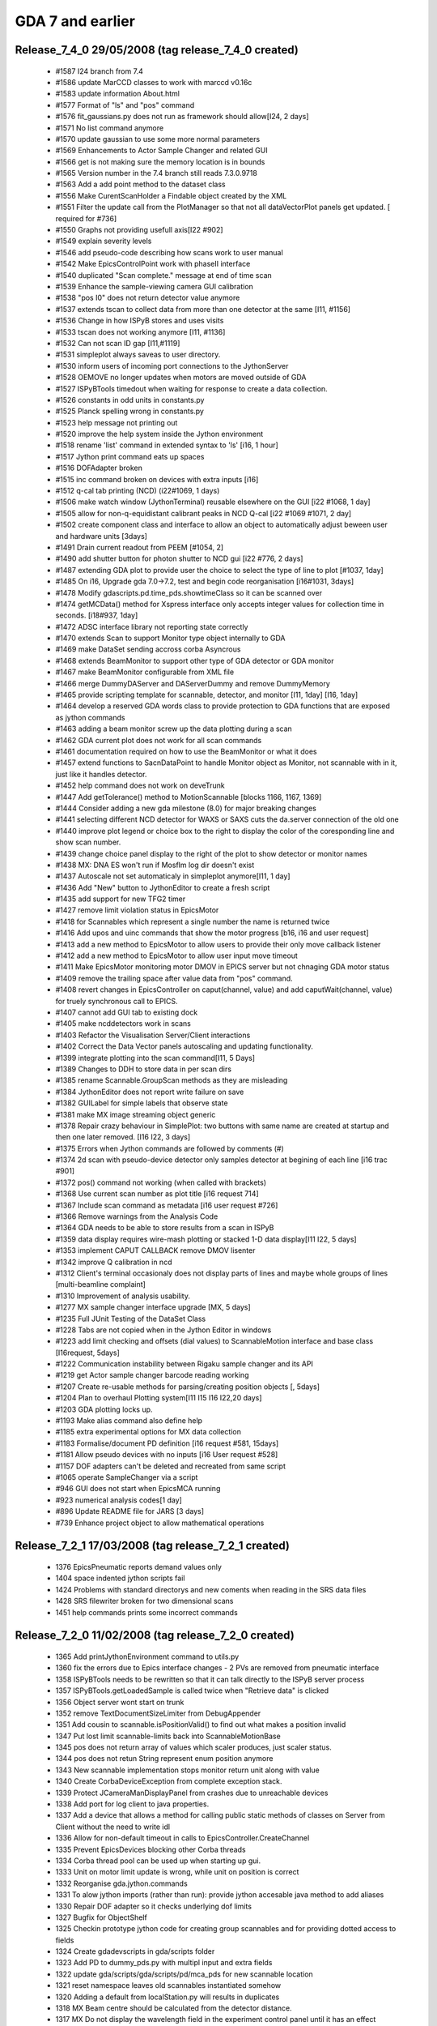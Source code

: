 GDA 7 and earlier
=================

Release_7_4_0 29/05/2008 (tag release_7_4_0 created)
----------------------------------------------------

 - #1587   I24 branch from 7.4
 - #1586   update MarCCD classes to work with marccd v0.16c
 - #1583   update information About.html
 - #1577   Format of "ls" and "pos" command
 - #1576   fit_gaussians.py does not run as framework should allow[I24, 2 days]
 - #1571   No list command anymore
 - #1570   update gaussian to use some more normal parameters
 - #1569   Enhancements to Actor Sample Changer and related GUI
 - #1566   get is not making sure the memory location is in bounds
 - #1565   Version number in the 7.4 branch still reads 7.3.0.9718
 - #1563   Add a add point method to the dataset class
 - #1556   Make CurentScanHolder a Findable object created by the XML
 - #1551   Filter the update call from the PlotManager so that not all dataVectorPlot panels get updated. [ required for #736]
 - #1550   Graphs not providing usefull axis[I22 #902]
 - #1549   explain severity levels
 - #1546   add pseudo-code describing how scans work to user manual
 - #1542   Make EpicsControlPoint work with phaseII interface
 - #1540   duplicated "Scan complete." message at end of time scan
 - #1539   Enhance the sample-viewing camera GUI calibration
 - #1538   "pos I0" does not return detector value anymore
 - #1537   extends tscan to collect data from more than one detector at the same [I11, #1156]
 - #1536   Change in how ISPyB stores and uses visits
 - #1533   tscan does not working anymore [I11, #1136]
 - #1532   Can not scan ID gap [I11,#1119]
 - #1531   simpleplot always saveas to user directory.
 - #1530   inform users of incoming port connections to the JythonServer
 - #1528   OEMOVE no longer updates when motors are moved outside of GDA
 - #1527   ISPyBTools timedout when waiting for response to create a data collection.
 - #1526   constants in odd units in constants.py
 - #1525   Planck spelling wrong in constants.py
 - #1523   help message not printing out
 - #1520   improve the help system inside the Jython environment
 - #1518   rename 'list' command in extended syntax to 'ls' [i16, 1 hour]
 - #1517   Jython print command eats up spaces
 - #1516   DOFAdapter broken
 - #1515   inc command broken on devices with extra inputs [i16]
 - #1512   q-cal tab printing (NCD) (i22#1069, 1 days)
 - #1506   make watch window (JythonTerminal) reusable elsewhere on the GUI [i22 #1068, 1 day]
 - #1505   allow for non-q-equidistant calibrant peaks in NCD Q-cal [i22 #1069 #1071, 2 day]
 - #1502   create component class and interface to allow an object to automatically adjust beween user and hardware units [3days]
 - #1491   Drain current readout from PEEM [#1054, 2]
 - #1490   add shutter button for photon shutter to NCD gui [i22 #776, 2 days]
 - #1487   extending GDA plot to provide user the choice to select the type of line to plot [#1037, 1day]
 - #1485   On i16, Upgrade gda 7.0->7.2, test and begin code reorganisation [i16#1031, 3days]
 - #1478   Modify gdascripts.pd.time_pds.showtimeClass so it can be scanned over
 - #1474   getMCData() method for Xspress interface only accepts integer values for collection time in seconds. [i18#937, 1day]
 - #1472   ADSC interface library not reporting state correctly
 - #1470   extends Scan to support Monitor type object internally to GDA
 - #1469   make DataSet sending accross corba Asyncrous
 - #1468   extends BeamMonitor to support other type of GDA detector or GDA monitor
 - #1467   make BeamMonitor configurable from XML file
 - #1466   merge DummyDAServer and DAServerDummy and remove DummyMemory
 - #1465   provide scripting template for scannable, detector, and monitor [I11, 1day] [I16, 1day]
 - #1464   develop a reserved GDA words class to provide protection to GDA functions that are exposed as jython commands
 - #1463   adding a beam monitor screw up the data plotting during a scan
 - #1462   GDA current plot does not work for all scan commands
 - #1461   documentation required on how to use the BeamMonitor or what it does
 - #1457   extend functions to SacnDataPoint to handle Monitor object as Monitor, not scannable with in it, just like it handles detector.
 - #1452   help command does not work on deveTrunk
 - #1447   Add getTolerance() method to MotionScannable [blocks 1166, 1167, 1369]
 - #1444   Consider adding a new gda milestone (8.0) for major breaking changes
 - #1441   selecting different NCD detector for WAXS or SAXS cuts the da.server connection of the old one
 - #1440   improve plot legend or choice box to the right to display the color of the coresponding line and show scan number.
 - #1439   change choice panel display to the right of the plot to show detector or monitor names
 - #1438   MX: DNA ES won't run if Mosflm log dir doesn't exist
 - #1437   Autoscale not set automaticaly in simpleplot anymore[I11, 1 day]
 - #1436   Add "New" button to JythonEditor to create a fresh script
 - #1435   add support for new TFG2 timer
 - #1427   remove limit violation status in EpicsMotor
 - #1418   for Scannables which represent a single number the name is returned twice
 - #1416   Add upos and uinc commands that show the motor progress [b16, i16 and user request]
 - #1413   add a new method to EpicsMotor to allow users to provide their only move callback listener
 - #1412   add a new method to EpicsMotor to allow user input move timeout
 - #1411   Make EpicsMotor monitoring motor DMOV in EPICS server but not chnaging GDA motor status
 - #1409   remove the trailing space after value data from "pos" command.
 - #1408   revert changes in EpicsController on caput(channel, value) and add caputWait(channel, value) for truely synchronous call to EPICS.
 - #1407   cannot add GUI tab to existing dock
 - #1405   make ncddetectors work in scans
 - #1403   Refactor the Visualisation Server/Client interactions
 - #1402   Correct the Data Vector panels autoscaling and updating functionality.
 - #1399   integrate plotting into the scan command[I11, 5 Days]
 - #1389   Changes to DDH to store data in per scan dirs
 - #1385   rename Scannable.GroupScan methods as they are misleading
 - #1384   JythonEditor does not report write failure on save
 - #1382   GUILabel for simple labels that observe state
 - #1381   make MX image streaming object generic
 - #1378   Repair crazy behaviour in SimplePlot: two buttons with same name are created at startup and then one later removed. [I16 I22, 3 days]
 - #1375   Errors when Jython commands are followed by comments (#)
 - #1374   2d scan with pseudo-device detector only samples detector at begining of each line [i16 trac #901]
 - #1372   pos() command not working (when called with brackets)
 - #1368   Use current scan number as plot title [i16 request 714]
 - #1367   Include scan command as metadata [i16 user request #726]
 - #1366   Remove warnings from the Analysis Code
 - #1364   GDA needs to be able to store results from a scan in ISPyB
 - #1359   data display requires wire-mash plotting or stacked 1-D data display[I11 I22, 5 days]
 - #1353   implement CAPUT CALLBACK remove DMOV lisenter
 - #1342   improve Q calibration in ncd
 - #1312   Client's terminal occasionaly does not display parts of lines and maybe whole groups of lines [multi-beamline complaint]
 - #1310   Improvement of analysis usability.
 - #1277   MX sample changer interface upgrade [MX, 5 days]
 - #1235   Full JUnit Testing of the DataSet Class
 - #1228   Tabs are not copied when in the Jython Editor in windows
 - #1223   add limit checking and offsets (dial values) to ScannableMotion interface and base class [I16request, 5days]
 - #1222   Communication instability between Rigaku sample changer and its API
 - #1219   get Actor sample changer barcode reading working
 - #1207   Create re-usable methods for parsing/creating position objects [, 5days]
 - #1204   Plan to overhaul Plotting system[I11 I15 I16 I22,20 days]
 - #1203   GDA plotting locks up.
 - #1193   Make alias command also define help
 - #1185   extra experimental options for MX data collection
 - #1183   Formalise/document PD definition [i16 request #581, 15days]
 - #1181   Allow pseudo devices with no inputs [i16 User request #528]
 - #1157   DOF adapters can't be deleted and recreated from same script
 - #1065   operate SampleChanger via a script
 - #946    GUI does not start when EpicsMCA running
 - #923    numerical analysis codes[1 day]
 - #896    Update README file for JARS [3 days]
 - #739    Enhance project object to allow mathematical operations

Release_7_2_1 17/03/2008 (tag release_7_2_1 created)
----------------------------------------------------

 - 1376    EpicsPneumatic reports demand values only   
 - 1404    space indented jython scripts fail  
 - 1424    Problems with standard directorys and new coments when reading in the SRS data files    
 - 1428    SRS filewriter broken for two dimensional scans 
 - 1451    help commands prints some incorrect commands
                            
Release_7_2_0 11/02/2008 (tag release_7_2_0 created)
----------------------------------------------------

 - 1365    Add printJythonEnvironment command to utils.py
 - 1360    fix the errors due to Epics interface changes - 2 PVs are removed from pneumatic interface
 - 1358    ISPyBTools needs to be rewritten so that it can talk directly to the ISPyB server process
 - 1357    ISPyBTools.getLoadedSample is called twice when "Retrieve data" is clicked
 - 1356    Object server wont start on trunk
 - 1352    remove TextDocumentSizeLimiter from DebugAppender
 - 1351    Add cousin to scannable.isPositionValid() to find out what makes a position invalid
 - 1347    Put lost limit scannable-limits back into ScannableMotionBase
 - 1345    pos does not return array of values which scaler produces, just scaler status.
 - 1344    pos does not retun String represent enum position anymore
 - 1343    New scannable implementation stops monitor return unit along with value
 - 1340    Create CorbaDeviceException from complete exception stack.
 - 1339    Protect JCameraManDisplayPanel from crashes due to unreachable devices
 - 1338    Add port for log client to java properties.
 - 1337    Add a device that allows a method for calling public static methods of classes on Server from Client without the need to write idl
 - 1336    Allow for non-default timeout in calls to EpicsController.CreateChannel
 - 1335    Prevent EpicsDevices blocking other Corba threads
 - 1334    Corba thread pool can be used up when starting up gui.
 - 1333    Unit on motor limit update is wrong, while unit on position is correct
 - 1332    Reorganise gda.jython.commands
 - 1331    To alow jython imports (rather than run): provide jython accesable java method to add aliases
 - 1330    Repair DOF adapter so it checks underlying dof limits
 - 1327    Bugfix for ObjectShelf
 - 1325    Checkin prototype jython code for creating group scannables and for providing dotted access to fields
 - 1324    Create gdadevscripts in gda/scripts folder
 - 1323    Add PD to dummy_pds.py with multipl input and extra fields
 - 1322    update gda/scripts/gda/scripts/pd/mca_pds for new scannable location
 - 1321    reset namespace leaves old scannables instantiated somehow
 - 1320    Adding a default from localStation.py will results in duplicates
 - 1318    MX Beam centre should be calculated from the detector distance.
 - 1317    MX Do not display the wavelength field in the experiment control panel until it has an effect
 - 1316    MX Wavelength and beam x & y boxes should be for information only
 - 1315    JCameramanDisplayPanel used incorrect logic to determine if the mouse press was inside the window
 - 1309    Provide option over whether the gda.gui.epics.EpicsMonitor class calls back using Swing Event Thread
 - 1308    Make epicsDevice compatible with new xml interface
 - 1307    Add optional feature to CombinedDOF to report last moveTo position rather than calc from moveables.
 - 1306    When requesting the position of a dof in the terminal the units are not displayed.
 - 1305    When listing an OE the values for the individual dofs are in SI base units rather than reporting units
 - 1304    email test ticket #2
 - 1303    email test ticket
 - 1302    ScannableBase toString method crashes if there are any extra fields.
 - 1301    scannable toString() method catches exception without reporting the cause
 - 1299    To MotionScannable add wrappers around asynchMoveTo(), getPosition() and isBusy() methods, and provide a default completeInstantiation() method
 - 1297    increase refresh rate of sample image camera
 - 1296    i18 request for a Straight Line fit function for thursday
 - 1295    GenericScanning in stnBase does not work
 - 1294    move logging port from 6000/6001 to 6788/6789, and make client port configurable
 - 1292    add move validation objects to SampleChanger load and unload methods
 - 1291    add atStart and atEnd method to Scannable interface
 - 1290    Add dummy pseudo devices to gdascripts folder
 - 1289    implement pause and stop functionality into the fitting routines.
 - 1287    Thread crashes occur if too many graphs are drawn at the same time
 - 1286    Jython interpreter dosent initialize correctly if some dirs dont exist
 - 1285    problem in I16 configuration stops check-out diamond config as project
 - 1282    minor problems running scripts
 - 1281    JythonEditor uses proptotional font and wraps lines
 - 1278    pos <OE> prints out to one line with \n's in the string
 - 1276    documentation for persistence
 - 1275    update documentation scanning mechanism
 - 1273    MX - make the Define Data Collection table less 'cludgy'.
 - 1272    MX - validate input in the Define Data Collection table
 - 1271    MX scripts to run experiments should check state of beamstop.
 - 1270    Messages from mx scripts should not appear across two screens but rather in the middle of the GUI
 - 1269    Various changes to mx script to allow the progress to be monitored and problems diagnosed.
 - 1268    Attenuation control added to MX gui
 - 1267    Log/Status panel added to mx gui's.
 - 1266    The GUI can now start with panels in the hidden state but accessible via the View menu.
 - 1265    Update the ScanDataFile plotting functionality
 - 1264    Support for general purpose epicsdevice
 - 1263    Parser fails with: pos mu FindScanPeak('ct3')['mu']
 - 1262    Run jprofiler on the client during weekend long scan collection
 - 1261    Improve error reporting in ConcurrentScan
 - 1260    Add default isPositionValid method back into ScanableBase
 - 1258    display raw micro glide values in sample control GUI
 - 1257    ignore clicks on sample viewing GUI outside of camera signal
 - 1256    unusual characters in header file title seem to crash da.server
 - 1255    Error in recent change to GDASchema for MicroFocusPane
 - 1254    no output at all if no logger running
 - 1253    allow writing labels for RAPID scaler inputs into BSL header files
 - 1252    define window system icons for GDA GUI and login window
 - 1249    DNA: connect automatically to GDA on start-up of the DNA GUI
 - 1247    Upgrade NeXus version to 4.2 beta
 - 1246    Improve the basic intereactions with the DataVector plot window
 - 1244    Add functionality to obtain the differential from a dataset
 - 1243    Add aditional linefunctions to the gda.analysis package
 - 1240    Update time_pds with new location for Scannable
 - 1239    Remove code that sets scannable limits to the underlying DOF limits
 - 1238    Provide way to add extra-meta-data to header of SRS files
 - 1237    Add a command to /scrpts/gdascripts/util for displaying contents of an iiterable
 - 1236    output format is not applied
 - 1233    I18 immediate development required
 - 1232    Error strings resulting from DOF limit violations don't indicate which DOF the problem is with
 - 1231    The toString method of an OE no longer displays the current position of all positioners
 - 1230    getReportingUnits not available for a DOF in a jython script
 - 1227    Add Internal Data Gathering functionality to Newport XPS Driver
 - 1221    Implementation of basic data plotting and image visualisation for I18
 - 1220    Add a way to write user specified metadata to SRS files (Temporary solution)
 - 1217    Add CSV file reader/writer
 - 1216    Add helper class to access gda database via the Java Persistence API
 - 1215    change scanning mechanism to work with new Scannable interface
 - 1214    Make alias work with commands that take no inputs.
 - 1212    no diagnostic messages when user directory does not exist
 - 1211    Move Jython extended syntax logic into Java
 - 1210    Create gda.server package
 - 1209    ScannableBase.getCurrentPositionArray() doesn't return ExtraNames
 - 1208    in MX control panel, phi value not always displayed correctly
 - 1205    Rename gda/scripts/gdascripts to gda/scripts/gdapy
 - 1200    get MX simulation working
 - 1196    cleanup /bin
 - 1195    Make JythonServerFacade.print() synchronous
 - 1191    gda.jython.JythonServerFacade.getInstance().print(String) not functional
 - 1190    gda.analysis.DataSet constructors should throw errors, and log reasons for failure
 - 1189    Provide facility for i16 to fit functions to data using underlying fitting framework
 - 1188    Change DataSet display routines to display directly to the jython terminal
 - 1186    return microglide to previous positions after a restart
 - 1184    prevent microglide movement beyond its limits
 - 1182    Get i15 peak finding routines working provisionaly
 - 1179    Can only plot one element from a vector pseudo-device (User request)
 - 1178    Graph axis labels sometime not useful (User complaint- I16)
 - 1177    MX GUI operates sample alignment from any phi angle
 - 1176    Jython Server reverted to redirecting all scandatapoints through to the Jythonterminal
 - 1172    Increase the flexibility of the scanning mechanism
 - 1171    Create beamline configuration manager for saving/restoring axis positions/limits
 - 1170    Create simple persistance for scripters [depends on 1168]
 - 1169    Create simple parameter storage for java programmers [depends on 1168]
 - 1168    Add jdbc database to beamlines
 - 1165    Indicate that an epics move failed
 - 1164    Get retry deadband (RDBD) setting from epics
 - 1161    Develop efficient peakfinding method for standard scans
 - 1160    Improve the proformance of the DataVector object
 - 1159    Add basic peakfiting functionality
 - 1158    Check in collision avoidance software
 - 1152    make build.xml ant script build gda_alpha.jar target not gda.jar
 - 1129    allow command-line interaction from within a script
 - 1128    make Finder through FindableNotFindException when it can not find the findable specified
 - 1126    Implement new methods for getting sample info from ISPyB (gda.px.util.ISPyBTools)
 - 1114    Add test cases for DummyExafsServer
 - 1106    refactor of gda.px package for new MX beamlines
 - 1104    Prevent overwrite of default (template) CCFs for IIS
 - 1086    Add MarCCD support
 - 1082    review/simplify gda.px.detector interface
 - 1060    "list S1" is broken
 - 1059    Generic Image File Producing Dummy Detector
 - 1056    move test folder outside src.
 - 1047    implement and integrate the new EPICS XML interface
 - 1043    General improvements to NeXus writer
 - 1025    Client becomes unresponsive and eventually crashes after taking many scans
 - 1012    Translator reports error with multiline python statements
 - 1011    Test new Corba (idl & jacorb jars and jacorb NameServer) on Windows
 - 1009    extened syntax parsing error adds extra commas
 - 954     Evaluate having seperate build folders for GDA class files
 - 914     Headers not listed in tabular data file for PDs with multiple outputs
 - 895     tidy up of /lib
 - 807     When doing repeated XAFS scans only the last is shown on the plot.
 - 769     need to recognise \r in JythonTerminal
 - 751     Using peak-fit to determine detector centre
 - 738     "plot" command in Jython environment
 - 601     Add function fitting to Ncd calibrate panel
 - 590     An exception is thrown if there is not a file Limits and Offsets that corresponds to a particular motor name.
 - 4       remove JythonServer script queue
 - 3       merge test and tests folder
 - 2       remove unused gda.eps.package

Release_7_0_3 11/01/2008 (tag release_7_0_3 created)
----------------------------------------------------

 - 1288    Adjust tuning parameters during a newport motor move 
 - 1284    Cannot start GDA while XPS is off
 - 1274    Add option to plot: always clear last scan data 
 - 1248    DNA abort_request not handled by GDA    
 - 1242    Fix log4j memory runaway problem in client 
 - 1241    Fix simpleplot memory leak problem  
 - 1234    Multi dimensional scans don't write column header names 
 - 1226    release 7.0.2 fails to start due to: class gda.px.util.ISPyBTools cannot access its superinterface
 - 1225    7.0.2 still has old GDA_StartServers script 
 - 1224    Release 7.0.2 won't work    
 - 1192    ncd Time frame scan does not finish in GDA  
 - 1173    Add trunk fix to branch: remove defaults does not remove defaults

Release_7_0_2 27/11/2007 (tag release_7_0_2 created)
----------------------------------------------------

 - 1202    Provide a way to turn off plotting (work around for some plot problems) 
 - 1206    tick box on JythonTerminalPanel to optionally prevent plotting  
 - 1201    Limit JythonTerminal's output textbox field 
 - 1192    Time frame scan does not finish in GDA  
 - 1108    flag in Jython so that all scans move their pseudo devices back to their original positions

Release_7_0_1 02/11/2007 (branch release_7_0_1 created)
-------------------------------------------------------

 - 1      Remove obvious bug during detector readout in NexusDataWriter    
 - 1153    Base configuration scans all fail with null pointer exception

NB release_7_0_0 onwards requires Java 6.

Release_7_0_0 18/10/2007 (release_7_0_branch and release_7_0_0 tag created)
---------------------------------------------------------------------------

 - 261 Integrate an image display GUI panel to Medical Imaging for displaying data files created by ImagePro  
 - 465 Is gda.oe.dofs.SingleAxisWavelengthDOF used ?  
 - 752 display informationon peak, intensity, distance between 2 peaks, given an order of peak height  
 - 798 Delay between images during PX data collection and humidity scan  
 - 817 Reading and writing Lookup files from GDA  
 - 818 make default formatting for Psuedo Devices configurable  
 - 850 no plots from a scan started in a script  
 - 922 Add energy peaks to McaGUI  
 - 937 remove unnecessary jars  
 - 985 Document metadata configuration and setup.  
 - 994 Remove unecessary IIS functionality  
 - 997 Contruction of data directory for Nexus files at DLS needs to be more configurable.  
 - 1039 NCD Configure panel throws exceptions in base configuration  
 - 1040 i16 configuration scripts have duplicate name entries (case ignored)  
 - 1041 simplePlot batching null pointer error when changed  
 - 1044 Implement delta tau motor system  
 - 1045 Capture transient exceptions in adapter classes  
 - 1051 Null pointer exception in AcquisitionFrame if not using docking.  
 - 1053 GDA hangs due to deadlock in gov.aps.jca.event.LatestMonitorOnlyQueuedEventDispatcher  
 - 1054 common directory structure folder clash if using seperate output folder 'bin' (the default)  
 - 1055 Please add GDA test component in Bugzilla  
 - 1061 uniqueName generated by scan might get duplicated.  
 - 1062 allow setting of IIS LMF name from GDA GUI  
 - 1063 create user defined auto-series LMFs for IIS  
 - 1064 simplification of the gda.px.samplechanger.SampleChanger interface  
 - 1074 add barcode reading functionality to the gda.px.SampleChanger interface  
 - 1078 Add SRB archival of files associated with NeXus data files.  
 - 1079 Deadlock observed when synchronized DOF methods call caget leading to timeout  
 - 1080 upgrade castor jar to 1.1.2.1 from 1.1.1  
 - 1081 upgrade xerces to 2.9.1  
 - 1083 "Can't find the named subsystem" during object server startup  
 - 1084 Add Irelec sample changer  
 - 1088 Very high CPU in client filtering CORBA events  
 - 1089 gda/function/InterpolationFunction.java did not handle corner cases properly  
 - 1090 gda/function/ColumnDataFile.java should stop reading files when it finds an empty line  
 - 1091 gda/scan/ScanBase.java. setUp method does not move Detectors form Scannables to Detectors list  
 - 1092 gda/device/filterarray/EpicsFilterArray.java should use the EpicsChannelManager to handle connections.  
 - 1093 gda/device/MotorException.java should always contain a valid motor status  
 - 1094 Deadlock in DOFs that drive other dofs  
 - 1095 gda/oe/commands/AbsoluteMove.java should unlock a DOF if an excpetion is seen in the call to doMove.  
 - 1096 gda/device/detector/countetimer/EpicsScaler.java status showing not busy straight after start.  
 - 1097 gda/device/motor/EpicsMotor.java isMoving method should check both l IOC and local cache  
 - 1100 add Cobold Expt Panel for IIS  
 - 1105 gda build fails due to looking for Manifest file in wrong place  
 - 1107 write test cases for gda.device.adc.dummyAdc class  
 - 1108 flag in Jython so that all scans move their pseudo devices back to their original positions  
 - 1111 cannot import from shared Jython scripts folder  
 - 1112 Out of memory error caused by logging  
 - 1113 write test cases for gda.device.DeviceBase class  
 - 1118 write test cases for gda.device.detector.DummyImageCreatorTest  
 - 1119 Added scannable-limits to scannables  
 - 1120 Add overideLock() method to OEBase  
 - 1121 Testing the gda.analysis package  
 - 1122 write JUnit tests for DummyCoboldTDC  
 - 1123 write JUnit tests for DummyCoboldTDC  
 - 1124 create JUnit test for DummyCoboldCriptController  
 - 1137 Put IIS GUI ops in event thread  

Release_6_14_0 30/08/2007 (release_6_14_branch and release_6_14_0 tag created)
------------------------------------------------------------------------------

 - 485 Remove hard-coded parameters in NcdController  
 - 487 Remove hard coded parameters from gda.px.centring.Centring  
 - 584 ContinuousScan XAFS Plot to be redrawn at end of scan  
 - 610 2D GeneralScan does not plot data  
 - 683 Intermittent failure of undulator moves using slave mode interfacing to POMS (PINCER) on 5U  
 - 703 Levenberg-Marquardt enhancement  
 - 735 AmplifierStatus in device package needs looking at.  
 - 753 Two versions of monochromator 2d used.  
 - 771 Add basic JUnit tests to Jython packages via AllValidSuites  
 - 791 "run" command fails if script indented using spaces  
 - 833 fix "run" command to prevent a race condition  
 - 834 PEEM support with new jar  
 - 835 validation of Scannables upon instantiation  
 - 836 Undulator GUI panel (and often more) hangs in OEMOVE on 5U  
 - 839 Add PositionCompare methods for Newport XPS motors  
 - 845 allow for custom translators in jython  
 - 851 clearing the plot after a scan has started prevents any more plotting from that scan  
 - 856 Several SimplePlot zooming/magnifying problems.  
 - 860 limit "watches" refresh rate in JythonTerminal panel  
 - 861 minor bugs with syntax parsing  
 - 903 TimeScan data not shown in scripting terminal during IISScan  
 - 908 create DummyCoboldPC & DummyCoboldPCCMC  
 - 924 Notification of GDA document update  
 - 941 Test latest version of Subclipse  
 - 943 prune old svn repository branches and tags to sensible number  
 - 947 New soft limits from Epics motors do not account for offsets in positioners  
 - 948 refactoring of devices has broken native interface for NI6602 class  
 - 949 NI6602 class should trap count times less than 1 msec  
 - 950 Unexpected update in GeneralScanPanel  
 - 951 running event service without name service gives silly messages  
 - 955 simplify structure of gda svn repository above gda/trunk/src  
 - 956 GDA GUI error with Java 6.0 on Windows Systems & some Linux  
 - 960 IIS experiment fails to stop CoboldPC  
 - 962 Improve PX Detector error handling  
 - 963 Problems with printing to Jython Terminal.  
 - 964 Movements of non-epics motors no longer work properly.  
 - 968 Slow GDA crash due to XPS  
 - 969 ExafsPanel does not update total time when paramters read from file.  
 - 970 adding Help menu to GDA  
 - 971 base configuration for MonoDOF is mis-matched with schema and mapping file.  
 - 972 new element are required to be present in configurePanel and ExafsPanel in the base configuration  
 - 973 pos report wrong position at end.  
 - 975 ExafsPanel in stnBase_Client.xml produce the following error  
 - 978 Epics motors cannot move when Positioner stepsPerUnit negative  
 - 980 Implement unit tests for obtaining metadata within GDA.  
 - 981 Implement unit tests for DDH operating in storaged mode.  
 - 982 Create an Icat browser panel for GDA.  
 - 983 Allow GDA to operate with different modes of metadata saving.  
 - 993 Update XERCES jar  
 - 996 NcdDetectorSystem sets usedByDefault true  
 - 999 Add configurable support for extendedTFG  
 - 1000 LinearPositioner.setSpeed has unnecessary restrictions.  
 - 1002 First failure to move XPS motor is not reported  
 - 1005 Remove deprecated xalan code  
 - 1006 Ant script to create gda jar file  
 - 1007 improve AuthenticationFrame.java to support single/multiple screens dynamically.  
 - 1008 No ControlPoint Scannable Adapter  
 - 1010 OtokoWriter missing from Mapping.xml  
 - 1014 add camera controls to CMU camera GUI  
 - 1015 EpicsMCA does not always count for correct period of time.  
 - 1018 gda.gui.ncd.headerfilewriter classes not Corba-ised as expected  
 - 1021 Remove BCM experiment counter and use experiment number from collect_Request  
 - 1027 Current saving of password at login must be encrypted.  
 - 1028 Running TestNG suite fails if each creates objects via ObjectServer.  
 - 1029 Correct any old bugs with target milestone left as 'needs_accepting'
 - 1035  SimplePlot batching does not work correctly

Release_6_12_0 19/04/2007 (6.10.n branch closed, 6.12 branch created)
---------------------------------------------------------------------

 -  30  restart or continue scan after beam monitor detector loss of beam 
 -  35  temperature gui on status panel shows incorrect .dat file 
 -  36  intermittent display of file name on dsc/temperature plot 
 - 361  PX exposure timing units 
 - 490  create experiment panel for IIS 
 - 496  write classes to send script to dummy CoboldPCC for IIS 
 - 509  create IIS experiment classes 
 - 529  The Undulator representation and current position fields are not 
 -      updated during a move, only when it has finished. 
 - 530  GridScan does not do final point (and there are some inaccuracies in calculations) if the scan starts at a high number and finishes at a lower number. 
 - 531  Improve error reporting during pre-scan checks. 
 - 532  5U users setting the Undulator Energy require the Monochromator photon energy to be set concurrently and vice versa. 
 - 564  OEMove button sensitivities when switching between DOFs 
 - 598  Phase II EPICS integration 
 - 603  Allow GeneralScanPanel detector names and count times to be xml configurable per scan dimension 
 - 625  write classes to link timestamped beamline data to IIS events 
 - 634  setDefaultAcceptableUnits contains incorrect code (which eclipse allows) 
 - 645  OEMove and use refresh when in set mode problem 
 - 654  make GeneralScanPanel multi-dimensional 
 - 659  Rationalise start up files in gda.bin and installation files 
 - 671  Make it possible to disable positional homing on motor move for IIS slave mono 
 - 682  Formatting desirable in generalscan.Region.getInterpreterCommand 
 - 685  move cobold detector code to detector package 
 - 687  JavaDoc CoboldTDC 
 - 699  Duplicate points in XAFS scans. 
 - 702  EpicsMCA and EpicsScaler need attention (from Javadocs day) 
 - 706  ImageMagnifierWindow.getMagnifier() never used 
 - 707  LinePropoertiesEditor.setCurrentLine() - current line can be null 
 - 709  SimpleLegendItem - remove complicated which is never used. 
 - 710  SimpleLegendTitle failure to pass correct Object. 
 - 711  UndulatorMoveCalculator:checkMoveMoveables ignoreMe argument 
 - 714  ObservableComponent should implement IObservable interface  
 - 715  LockableComponent should implement Lockable interface 
 - 717  Remove compiler warnings 
 - 725  Investigate impact of upgrading to Java 1.6 
 - 728  Implement changes to utilise new runnum tracking in device-temperature as per bug 592 
 - 743  HarmonicDOFInputDisplay has two FIXMEs that look important 
 - 745  make Monitor interface more generic 
 - 746  refactor CoboldDetector & CoboldTDC 
 - 754  rename and version Documentation in line with Knowledge Tree 
 - 760  New Asynchronous Epics MCA, ADC and TCA classes 
 - 766  Some McLennan motors respond badly to STOP when already stopped. 
 - 767  SimplePlot - dependent X axis -scale goes wrong when the graph is zoomed 
 - 772  Integrate Rigaku OSCAR sample changer system into GDA 
 - 773  Folder for shared GDA scripts. 
 - 780  add scrolling history of values in BeamMonitor OEPlugin 
 - 787  OEMove moveby selected but moveTo performed  
 - 788  daServer timeout ignored  
 - 789  Scan fails if a Psuedo Device which is not moved in scan command is already moving. 
 - 790  Report errors from localStation.py in GUI 
 - 794  Can't set OEPlugin to show at startup  
 - 803  Modify metadata access classes to read data from mini stations icat 
 - 804  Write metadata to central icat from NeXus files in DDH 
 - 806  Initial size of AcquisitionFrame is wrong on double monitors. 
 - 808  DOF speeds not reset correctly after continuous scans. 
 - 811  Steps/points confusion in XAFS scans.  
 - 813  problem with Epics motors access  
 - 814  setting motor offsets dynamically and in Epics  
 - 819  Remove Message.log, add Message.warn and review of messages 
 - 820  Analysis of PX images to determine optimum crystal humidity. 
 - 821  error should be thrown if size of object arg in moveto incorrect 
 - 823  empty catch clause in gda.jython.scannable.DetectorAdapter 
 - 824  Positioner in trunk does not work  
 - 826  remove castor-1.0.1.jar, migrate to castor-1.0.3.jar for full Java 1.5 support 
 - 827  Newport XPS controller fails to connect to more than three/four motors at the same time 
 - 828  To enable setting of real speed value using double 
 - 830  move temp files generated during scripting to gda/config/var 
 - 831  validate scan command without moving anything  
 - 832  implement isHomed for NewportXPS motors  
 - 838  Ability to obtain length of a scan 
 - 840  integrate MX shutter and complex shutter/phi motion 
 - 841  SimplePlot Zooming has stopped working 
 - 842  DOF update() should not do sync request to the low level object, but handle the event object only. 
 - 843  add isInitialised() method to Motor.java interface 
 - 844  caget("...") returns truncated data - 5 decimal only 
 - 847  Microfocus mapping panel does not display maps correctly 
 - 849  Lauda water bath not updating GUI 
 - 852  Implement JythonServerFacade.restartCurrentScan() 
 - 855  Change EpicsMCA , EpicsTca , EpicsADC and EpicsScaler classes to Use new EpicsChannelManager 
 - 857  SimplePlots will not print out. 
 - 863  add images from Cameraman to ExperimentControlPanel 
 - 864  Refactor to use new NeXus API package 
 - 865  Socket intput to Jython is not equivalent to JythonTerminal input 
 - 867  GDA startup script overwrites the log files whenever GDA is restarted  
 - 868  Icat schema change affects extraction of metadata 
 - 869  Modify Nexus classes to allow access of metadata from GDA entering filename 
 - 872  New methods in gda.device.Detector interface 
 - 873  new scan to take snapshots 
 - 875  move some device to device.detector  
 - 876  Possible inconsistency with the use of "active" in detectors.  
 - 878  can not checkout configuration from DLS_Beamlines 
 - 880  Newport xps motor crashes Object Server if the Newport xps controller is not found  
 - 882  ConfigurableScanPanel / GeneralScanPanel does not retain previous values  
 - 884  GeneralScan not working 
 - 885  Distinguish between stand-alone commands and scripts in JythonServerStatus 
 - 886  create corba jar and remove generated classes from SVN 
 - 888  Enable/Disable message displaying 
 - 889  URL for data in SRB changed. 
 - 890  DDH handler for ICAT and SRB copying needs to be more configurable. 
 - 891  Potential race in connection to ICAT RCommands server. 
 - 892  General scan, plot doesn't automatically raise to top when scan started. 
 - 893  create /legal directory 
 - 897  add config/bin to the PATH 
 - 901  Alarm when looking for OE "Detectors" in IIS scan 
 - 909  Construct proper dataset name for SRB storage of metadata. 
 - 910  Check for existence of dataset in Icat before try to create. 
 - 911  Store proposal in Icat 
 - 912  Allow configuration of rcommands username, password and version 
 - 913  Pseudo device with extra outputs not reporting values correctly  
 - 915  add Cobold Start file to CoboldTDC  
 - 917  Add set/get Dwell time for epicsMCA 
 - 918  Put graphics update command into IIS experiment  
 - 920  Problems with ddh and SRB/Icat archival if investigation, proposal, visit not valid 
 - 921  Create a file to indicate a scan complete for DDH. 
 - 925  New SESO XBPM Detector class 
 - 926  Make EpicsMCA work more efficiently  
 - 927  Remove the thread block in initialisationCompletion() callback  
 - 928  improve the property initialisation method so it would not wait forever.  
 - 929  extend CreateChannel() in EpicsChannelManager to enable set initial PV value on channel creation.  
 - 930  improve GDA Monitor efficiency  
 - 931  Make EpicsMCA channel monitor event handling more efficient and thread safe.  
 - 932  implement xspress1 with da.server  
 - 933  GDA Build Error and associated compilation errors  
 - 938  add methods for caput callback  
 - 940  epics motor getStatus() should only return motorStatus hold by the motor object 
 - 942  remove dlsplot.jar as it is no longer required  
 - 944  pre-release 6.12 won't run outside eclipse on Linux or Windows 

Release_6_10_0 08/12/2006 (6.8.n branch closed, 6.10 branch created)
--------------------------------------------------------------------
 - 359  dl.px.camera.CameraBase:home ignores axis 
 - 466  Incorporate JCameraman API in a new samplechanger class 
 - 474  Implement VISA device support in gda.device.visa 
 - 510  save IIS data to central data store with suitable retreival mechanism 
 - 600  Can't Stop GeneralScan when DOF moving to scan start 
 - 627  Inconsistent composite movements using Epics motors.  
 - 701  Check each point in a scan is allowed before running scan 
 - 713  throw error if scan command ambiguous about the number of steps to be taken 
 - 716  Update Jython documentation 
 - 720  add flag to NewportXPS motor to home (or not) during configure  
 - 721  New features to support ETL Scintillator Detector via EPICS 
 - 729  Implement changes to utilise new runnum tracking in scan as per bug 592 
 - 732  ADSCDetector method canTakeOwnDark method always returns true 
 - 733  JCameramanDisplay has several TODOs that look more like FIXMEs 
 - 740  rename DataHandler to DataWriter 
 - 741  DummyValve class to simulate shutters/valves 
 - 744  JythonTerminal restricted in dealing with detectors which produce filename. 
 - 747  GUI still does not size OEMove menu bar correctly. 
 - 749  MCA GUI can't start if EpicsMCA already running 
 - 758  Rename gda.beamline.name 
 - 759  Add new methods to analyser interface to set/get number of channels 
 - 762  From GeneralScan gda.scan.MultiRegionScan has no attribute dataHandler 
 - 763  Problem with concurrently moving motors on a Newport XPS. 
 - 765  validation of internal arrays in Scannables 
 - 768  Make Monitor Scannable  
 - 769  need to recognise \r in JythonTerminal 
 - 770  Improve PXGENImagePanel to read imgCIF files 
 - 774  AsynEpicsMotor still blocks on getStatus() when EPICS servers are down 
 - 775  Refactor initial implementation of metadata access/storage classes 
 - 776  Allow get of single metadata value. 
 - 777  Add locally stored metadata entry type. 
 - 778  remove pulldown menu when no options are available in OEMove and IISScanPanel 
 - 779  GDA should handle Channel access resource gracefully on exit  
 - 782  Q axis calibration panel not working  
 - 783  Add password protection to Oemove tabbed pane.  
 - 784  Too many time frames allowed  
 - 785  NCD output time info failure if tfg configured in waxs system.  
 - 786  configurable option not to display speed JComboBox on OEMovePanel 
 - 787  OEMove moveby selected but moveTo performed  
 - 788  daServer timeout ignored 
 - 792  Scan does not fail if error in isBusy method 
 - 793  JCameramanDisplayPanel has different beamcentre/beamsize for every zoom level 
 - 795  EPICS related error exiting GDA GUI, when not using epics. 
 - 797  Problems setting default mode in OEMove 
 - 800  EPICS context error on exit() from GDA 
 - 801  "run" command used in localStation not working properly 
 - 802  JythonServerFacade.panicStop doesn't work for scans inside loops 
 - 810  optional login dialog to GUI 
 - 815  create new DOF to drive Slave Mono in eV or Angstrom GUI units 
 - 816  tscan command in scripting environment 

Release_6_8_0 20/10/2006 (6.4.n branch closed, 6.8 branch created)
------------------------------------------------------------------

This release is intended to be the base for a stable DLS release and a branch
will therefore be produced.  This release contains bug fixes done in the 6.4 
branch in addition to any enhancements that have been done.

The main inclusions in this release are changes to automated file numbering and
naming, more scripting changes, the addition of more colours and categories to 
EPS, the addition of the analysis package and two automated install mechanisms.

 -  43 Add NeXus file writing
 - 463 Changing number of experiments in PX collect tab gives error 
 - 491 Implement Newport XPS motor and controller classes 
 - 493 Messages are missing from MessageLogPanels that appear on the console.
 - 494 Update EPS to have ability to standalone without problems seen in testing for release
 - 520 Create new GUI panels for Diamond MX beamlines
 - 528 Allow the input table in scanning panels to be configured with deeper rows.
 - 533 Available energy range for 5U scanning needs extending from <1000 to >1200.
 - 547 Implement interface to Epics positioners
 - 562 Add optional configuration at startup 
 - 565 OEMove menu bar cut off if too long - fixed with a modified flow layout.
 - 582 eps errors
 - 588 Documentation required to fit within the GDA architecture document describing EPS.
 - 592 Consistent method for file name increment
 - 632 Start/Restart gda from remote client
 - 633 Install gda using rpm
 - 638 Need to change colour coding and add a category to EPS to deal with warnings that appear on message panels.
 - 639 Enhance error, log, warning and alarm messages throughout the codebase.
 - 640 Plot on ExafsPanel run pane does not allow change of line colour, type etc.
 - 641 Separate MicroFocus and gda.gui.microfocus.Exafs into interface/implementation
 - 642 change NewportXPSMotor to with OEMove 
 - 643 mapping file error in NcdDetectorSystem
 - 647 GDA installer generator using IzPack 
 - 649 add ability to record terminal output to file
 - 652 problems with subversion/subclipse/eclipse to be clarified/fixed
 - 657 Create library of arrows for OEMove for a new perspective
 - 661 add detector selector to GeneralScanPanel
 - 662 allow JCameraman sample changer to have variable zoom conversion
 - 663 make gda.scan.TimeScan compatible with GridScan
 - 667 new epics.jar with extension to enable valve and shutter control
 - 668 Create classes to control Epics valves and shutters
 - 674 Don't add area for message panels in AquisitionGUI if not creating any.
 - 675 scanning bugs 
 - 676 Jython can't import from jars not explicitly listed in classpath
 - 677 Allow jdl viewing of xray images to be configured out using xml
 - 678 Stored darks not being loaded with snaps.
 - 679 buildup of relativeTime fields in TimeScan child
 - 681 GUI has ceased to display anything 
 - 689 add demonstration of a panel which runs and receives feedback from scripts
 - 692 Fix scanning mechanism error handling
 - 694 Slit Limits do not update in GDA when EPICS slit limit changes
 - 695 GDA startup blocks if some of the EPICS pv not found
 - 697 null pointer exception for da.server reading encoder counter 
 - 698 scan info not printed to terminal if no detector included in scan

Release_6_6_0 25/08/2006
------------------------

This release contains bug fixes done in the 6.4 branch in addition to any
enhancements that have been done.  OEeditor has been reinstated, several cameras
detectors and analysers have been added.  Some changes to scripting and plotting
have been done.

 - 20 OEeditor not working
 - 71 Add Q axis to SAXS/WAXS plots
 - 223 OEMove saving states broken
 - 275 Update developer's reference manual
 - 283 Implement fast scanning for exafs
 - 374 The MonoSetupPanel for 5U does not work properly
 - 425 Remove naming confusion for auto-generated scannables - change of case needed for some Undulator files
 - 440 DOF.setOffset  removed test for homeable may effect homing
 - 471 Integration of EPICS and GDA for detectors
 - 472 Third party software integration with GDA
 - 482 New package and interface for Analysers
 - 489 Aerotech Motor classes need an overhaul
 - 493 Messages are missing from MessageLogPanels that appear on the console.
 - 494 Update EPS to have ability to standalone without problems seen in testing for release
 - 501 if motor position file doesn't exist sets position to zero but doesn't save.
 - 502 produce LMF file for 1 TDC & 2 TDCs in sync  for IIS using CoboldPC
 - 504 Configure CoboldPC to display only coincident events
 - 505 visualise 2D data with CoboldPC for IIS
 - 506 visualise data from 2 MCP detector simultaneously
 - 507 Put  ability to drive 5D & 3.2 mono into IIS GUI
 - 508 add ability to drive IIS polarizer into IIS experiment panel
 - 511 monitor beam intensity and polarization in IIS GUI
 - 513 Usability improvements to scripting environment
 - 520 Create new GUI panels for Diamond MX beamlines
 - 521 Add softLimits accessors to OE interface
 - 527 Enable a DOF to be specified to show as the default in the drop down box on scanning panels.
 - 535 StartMove button should work for UndulatorHarmonic and UndulatorPolarization
 - 538 EPS crashes gda.px.detector.Quantum4CCD during initialisation
 - 540 change offset accessors in Moveable interface
 - 542 remove need for tabs-only indentation on GDA Jython command-line
 - 543 Combined monochromator and table movement required for 9.3
 - 546 DummyDisplayMotor and DisplayMotor do not operate correctly.
 - 548 Implement interface to Epics filter arrays.
 - 550 Move MetadataList classes into gda.data and remove gda.util.database package
 - 551 add method to gda.device.Detector interface to return data dimensions
 - 552 Move the datahandler package from gda/scan into a new package called scan in gda/data
 - 553 Loss of resource history when using Eclipse/Subclipse to move and refactor the datahandler package and several other associated classes.
 - 554 add plot annotations  
 - 555 mapping error: ScriptControllerDemoPanel  
 - 556 Add a new GUI for MultichannelAnalyser with energy calibartion capability
 - 557 Add second  x axis for SimplePlot
 - 558 PositionalValues should save both positionOffset and homeOffset  
 - 559 Use of new property when scanning  
 - 560 New ADSC Q315 detectors
 - 561 Update installation and configuration files in preparation for the main release.
 - 563 Save terminal command history between GUI restarts
 - 565 OEMove menu bar cut off if too long.  
 - 566 GDA client GUI to check Server version on startup  
 - 567 Validation of oemove.xml mystery
 - 568 New Navitator Motor
 - 569 New Generic Plugin for OEMove
 - 570 Allow zoom and focus levels to be set via XML
 - 571 New Firewire Camera
 - 572 New plugin for collimator slit zeroing
 - 574 Remove JDO tags from mapping.xml file  
 - 575 Switch GDA to use Jython2.2a from 2.1  
 - 576 Gdhist not configured correctly for HOTSAX detector
 - 577 graphical display error for HOTSAX detector
 - 578 dummy motor speed always 1.0
 - 579 Need a DummyEnumPositioner class for simulation/testing
 - 580 Scanning process only takes data for 1st scan point.  
 - 581 Socket input to Jython works but produces no output to socket.  
 - 582 eps errors
 - 583 Negative move of DOF goes past target and doesn't finish.
 - 585 PX Detector leads to exception in DetectorBase
 - 586 Update IDE files and update GDA coding standards documentation with screen prints to match.
 - 587 Documentation required to fit within the GDA architecture document describing DDH.
 - 591 Epics - unable to find the types and devices xml from epics.jar.
 - 593 Null Pointer Exception in McLennanController if Serial Device not found
 - 594 Add getValue method to Monitor interface
 - 595 new EpicsMonitor object
 - 596 Default speed for DummyMotor 1 not slow speed
 - 597 AerotechMotor needs further changes.
 - 602 Scripting requires explicit implementation of interfaces
 - 604 ncd calibration plot issues
 - 605 Missing element from Castor mapping file  
 - 608 NiUsb9472 throws exceptions when reading from the hardware
 - 609 PIMotor is not working correctly
 - 612 Change Ncd default data type
 - 613 DOF decimal place selection in XML
 - 614 Calibration channel output failure
 - 615 Incorrect calibration channel plots
 - 616 JythonServerFacade: no panel named JythonTerminalfound
 - 617 Users request a default value in drop down DOF menu and request that behaviour of the OEMove Controls be changed
 - 618 MultipleMove requires changes
 - 619 Security access exception with MarkerFactory running under Windows
 - 620 Scripts containing Scans fail under some circumstances.  
 - 622 create new TDC detector class for IIS
 - 623 DoubleAxisAngularDOF not working properly.  
 - 624 Add ability to save IIS data at regular time intervals
 - 626 create SlaveMotor class for IIS mono driving
 - 628 Need to add gov.aps.jca.JCALibrary.properties to GDA startup script  
 - 629 spurious errors regarding lock files when using RXTX
 - 631 Bring back coordinate and unit control parameters, EPICS parameters
 - 635 DoubleAxisAngularDOF not working properly.  
 - 636 Create NcdDetectorSystem for scripting
 - 637 In jython terminal 'pos oename' and 'pos dofname' can give different positions 
 - 646 Utiltiy Class to add directories based on package information in a class file
 - 649 add ability to record terminal output to file
 - 650 remove dependency of 2d double array from ScanDataPoint
 - 651 add "scan complete" message when scans finish
 - 655 ScannableBase setPosition is not consisten with OEMove  
 - 658 New class required to allow users to read the Motor Position files
 - 660 Important Manifest file restrictions
 - 670 Review Scannable interface / DummyScannable  
 - 672 remove DefaultFileHeader.getInstance()  
 - 673 implement ADSCController intialise method  
 - 688 messages from scanning not reaching Jython terminal  
 - 690 addition of curve fitting routines to gda and creation of analysis package  
 - 691 multi-region and centroid scans not working  
 - 693 Add getSoftLimits accessor to motor interface  
 - 700 getPosition should be called only once per Scannable per scan point 

Release_6_4_0 26/05/2006
------------------------
The main features of this release are modifications and enhancements to 
scripting, detectors and analysers.  Validation against the GDASchema has been
permanently enabled and OEMove has been rewritten to use an XML file.

79   CoupledDOF updatePosition has trouble determining when position is valid
91   refactor EPICSMotor class
124 Optionally password protect individual DOF modes in XML file rather than as general property.
204 configurable unit setting for motor speed
305 Resolve SRS station XML instance files and schema compatibility
310 Investigate and fix JUnit tests which fail in nightly build.
338 move the DriveUnit setting in GDA from Positioner or other low level codes to GUI output to Command server or object server, allow setting of real physical units for the motor.
344 EPS default port number same as existing PX Camera default port
353 PXBasePanel bug
374 The MonoSetupPanel for 5U does not work properly
404 Use of EPS via Message:setDebugLevel() causes VM error
405 A program argument is required to get EPS messages working vis the Message class
409 identify and review  slavery classes' hard coded  DOF names when translating commands
425 remove naming confusion for auto-generated scannables
437 PX Scripting fails with DNA
438 CoupledDOF getPosition returns Quantity, not correct subclass
443 Remove setName() from Findable interface (?)
444 in PXGENImagePanel make displayIntervalInMilliSecs variable at runtime
452 Add docking framework to GDA GUI
455 Button to operate CryoFlap for 10.1  
456 MicroFocusPanel should be able to map ion chamber output.
457 Another way to move the MicroFocus sample motors at 9.2
466 Incorporate JCameraman API in a new samplechanger class
477 Generic BCM-type object for systems of related panels and scripts
480 Provide display of xspress detector count rates
484 Prevent scannables being overwritten in Jython environment
486 Remove hard-coded parameters from BcmFinder / BCM
488 MotorStatus code extended to include LIMITVIOLATION
495 Rewrite DataLoggerPanel as a plugin similar to the CounterTimer one.
498 User changeable scanning DOF in ExafsPanel
499 OEMove error if view a representation more than once then delete one
500 ScanDataPoints not getting through to scans in GDA
514 stnBase server & client config files are out of sync with GDA  
515 DOFs in different OEs cannot have the same names
517 plugin panel not resizing correctly
518 BCMFinder fails to find rotation camera
519 Lack of DataMonitorLogger class causes problems.
522 On GDA Server closing, EPS does not close. When Launch GDA server again, the following error occurs. This result the subsequent message does not go to message panel.
523 Plot on Exafs run panel should be switchable mDeg to keV
524 Remove ability to switch off validation of Instance XML files against the schema.
525 enable serial port communication using gnu.io.rxtx instead of SUN's comm.jar
526 Auto scale in DataPlot tab of ScanPanel5U should work in the same way as the Run Tab.
535 StartMove button should work for UndulatorHarmonic and UndulatorPolarization
536 OEMove current position background
537 Add the option of logarithmic axes to SimplePlot
539 Make new OEPlugin for DigitalIO
545 current xerces.jar in gda does not support some of the features used in EPS XML parsers 
 
Release_6_2_0 31/03/2006
------------------------

The main features of this release are modifications and enhancements to the EPS 
package and the inclusion of GUI undocking code and related jars.  DOFS have 
also been modified to have configurable "acceptable units".

 - 262 Devise new digital IO class for Medical Imaging post mono shutter to give TTL pulse capability on Parallel Port or PCI card.
 - 270 Investigate converting OEMove tree into XML format (possibly integrated with Instance XML files) with image files moved within oemove package.
 - 272 Complete first draft of End User manual
 - 348 Reorganise Java and dl trees in code repository
 - 351 Fixed Focus move on MirrorAndGratingDOF causes motors to switch off and become unstable.
 - 362 Exposure:setStartAngle necessary?
 - 363 dl.px.camera.AdscBLExposure:getImageTime unused
 - 364 Undulator Tuning Scans just stop with no error or warning
 - 406 Modify all DOFS to have XML configurable "acceptableUnits " 
 - 407 Calls to "Finder.Find" with hard coded parameters need to be identified and reviewed, task split into areas such as PX, NCD.
 - 410 hard coded DOF names for certain OE's need to be identified and reviewed
 - 413 Improve ImagePro class & plugin robustness for initial user testing.
 - 414 ImagePro class & plugin - startup failure - protocol out of sync
 - 416 mcs0 error during creation of scaler
 - 422 Write scannables to integrate kappa diffractometer control into scripting
 - 434 null pointer exception in device.temperature classes
 - 439 DOF.addMoveables_db needs looking at by RJW
 - 441 revisit gda.oe.dofs.* use of positionValid
 - 446 Move getStatus method from CounterTimer interface up to Detector interface
 - 447 2D concurrent scans not working
 - 449 DSC not executing ramp 1, saving data
 - 450 Intermittent startup failure
 - 451 Not displaying correct host/directory 
 - 453 Undo and Redo capability for the jython Script editor
 - 454 Nested scans not working
 - 458 EPICS debug for talking to I16 Diffractometer 
 - 459 EpicsDOF doesn't seem to work
 - 460 ScatteringVectorDOF doesn't seem to work
 - 461 gda.oe.CoordinatedDOF configure method has "FIXME urgently " in
 - 462 gda.oe.dofs.DoubleAxisAngularDOF updatePosition method needs validity logic checking
 - 464 remove hard-coding of minWavelength and maxWavelength in gda.oe.dofs.MirrorAndGratingMonoDOF
 - 468 Arguments of scans with no variables should readout only
 - 469 List of default scannable should be merged with active detectors
 - 470 DOFAdapter doesn't handle exponential number format positions
 - 473 oemove getResource() failure for jar file images
 - 475 Scanning: new type of scan and enhancement to ConcurrentScan 
 - 478 Xspress get MC data fails for long collection times
 - 481 Provide OEPlugin which displays ion chamber counts as OEs move
 - 483 Missing XML element in stnBase_Server.xml

Release_6_0_1 20/03/2006
------------------------

This release is to allow testing, but was made from a copy of the trunk as 
bugfixes had not been committed to the branch.  A record of all bugs relating to
this release will be included at 6_2_0.

Release_6_0_0 01/02/2006 (beta)
-------------------------------

This includes a tag marked "release_5_7_0", which was not a true release, but 
was a special jar file to allow real time testing on stations.

The main features of this release are the change of name from dl to gda, an 
extensive reorganisation of the repository including changes to allow selectable 
configurations and an oemove rewrite.  It also includes the merge of PX 
scripting.

 - 90 remove package dl.datastructs
 - 115 add support for diffraction images in dl.images.SampleImagePanel
 - 175 Terminating GDA GUI doesn't terminate active scans.
 - 184 The automatic recalculation for Grid Scan input in the GeneralScanPanel often results in a negative number of steps.
 - 195 Provide automatic pitch peaking (requested for 10.1)
 - 239 Upgrade JFreechart to version 1.0.0
 - 266 dentify mechanism to store "Validation/Environment State" metadata for backward compatibility issues with configuration
 - 269 Identify and convert first phase of "Miscellaneous Configuration" 
 - 334 Xspress detector elements calibration from GUI does not work
 - 356 GeneralScanModel throws arrayOutOfBounds error if adding a row to an empty scan list
 - 403 MicroFocusPanel should be able to read in exisiting .xrf file and display
 - 420 Chooch will not run on 10.1 or 14.2
 - 423 DummyCamera fails due to removal of code (bug 380)
 - 424 gda.util.Unix fails after dl to gda repackaging
 - 428 Failed to create HeaderfilewriterAdapter & Impl after GDA refactor
 - 429 Add slicing and output parameters to all scannables.
 - 432 JythonServer's tempScript2 is written to gdaScriptDir causing permissions problems.
 - 433 EPS causes objectserver to crash
 - 435 Merged PX scripting version of fails to create Quantum4CCDController
 - 436 GUI configuration for merged PX scripting fails to create ExperimentSetupPanel
 - 445 PX data collection without sample changer not working
 - 446 Move getStatus method from CounterTimer interface up to Detector interface
 - 448 Scripting fails to move detector to safe distance at end of PX data collection with DNA  
 - 449 DSC not executing ramp 1, saving data
 - 450 Intermittent startup failure
 - 451 Not displaying correct host/directory.
 - 454 Nested scans not working.

Release_5_6_0 25/11/2005 (beta)
-------------------------------
This includes a tag marked "probably_5u_working_04nov2005", which was not a 
release, but was a special jar file upgrade to a station to provide extra urgent 
functionality in addition to urgent bug fixes.

The main features of this release are better error reporting from Motors through 
Positioner, various scanning bugs and substantial work on improving Undulator 
code.  Configuration work has provided a validation schema, changing local 
properties to Jakarta and string interpolated paths in both java.properties files
and Instance XML files.

The change over to Subversion from CVS was also completed in this release.

 - 51 Input fields on GeneralScanPanel do not clear when highlighted.
 - 52 McLennan Motors should not loop indefinitely when a controller is switched off.
 - 63 request to add getNumberOfChannels or similar to Detector interface.
 - 134 Set DOF units lists on an individual basis.
 - 161 Allow relative proportion of tabbed and message panels to be set in AquisitionFrame.
 - 231 The OEMove panel on 5U appears to have a units problem with the Undulator.
 - 232 JBuilder will not compile updated/ freshly checked out code since the new configuration package was added.
 - 245 create DummyGripCamera.
 - 274 Update architecture document to reflect changes.
 - 286 Add more GUIs and other objects to base installation.
 - 303 Do string interpolation on XML file before Castor unmarshalling.
 - 304 Validate XML file with GDA schema in "live mode" unmarshalling .
 - 308 migrate properties files to XML format (and relative paths).
 - 325 remove EPS warnings.
 - 336 scripting problems - reopened to deal with exception handling.
 - 346 Bugs ob socket connection used in EPS.
 - 347 switch code repository to Subvsersion (freeze CVS).
 - 349 need ability to disable sample changer auto centring
 - 350 When large moves are attempted on the mono on 5u (MirrorAndGratingDOF), one or more axes switch off with a "Current overload" error reported in the Aerotech software (NView).
 - 352 Unicode special character lost at Java/Jython interface,
 - 354 5U scanning produces datapoints as if a collection point is happening at theend of the first part of the backlash move (AerotechMotor and Aerotech3200Controller need refactoring).
 - 357 when saving temporary script files, save in userScriptDir not gdaScriptDir.
 - 365 Undulator will not move to first requested energy/harmonic position.
 - 367 Additional header information for 5U scans no longer appears in files.
 - 368 Scripts with multiple scan commands cannot be killed.
 - 369 Typing a # into the Jython Editor at the end of the file causes exception.
 - 370 Need option in terminal window to add new lines to same or new plot.
 - 372 Undulator moving problems at 5.1.
 - 373 Implement dummy time frame generator.
 - 376 The 5U Slavery does not work completely.
 - 375 The message in MoveableExceptions does not cross the CORBA gap.
 - 377 DummyTemp not performing ramps.
 - 378 MicroFocusPanel does not get correct sample positions for XAFS scans.
 - 379 MicroFocusPanel ought to save map data regularly.
 - 380 Removed unused local variables.
 - 381 MicroFocus XAFS scan runs but no data is returned to GUI.
 - 382 GUI freezes on daServer failure.
 - 383 Add undulator position to output of UndulatorTuningGridScan.
 - 384 Remove all occurences of unused local or private members.
 - 385 Removal of 'unused' variable breaks PXExperiment.
 - 386 GDA GUI can not be cloased by clicking  the top-right corner cross.
 - 387 Add line numbering to script editor.
 - 389 Need to able to specify angles of images for crystal centring.
 - 390 Need to be able to collect a background image for crystal pre centring.
 - 391 Ensure don't use background image for full crystal centring.
 - 392 Default zoom level for crystal pre centring too high.
 - 393 Some int variables in crystal centring impair precision of calculations.
 - 394 Default background image for crystal centring set to null can cause errors.
 - 395 User directory for crystal centring can have missing separator on end.
 - 396 Modify undulator dofs so that only energy DOF actually moves.
 - 397 Change method name in Scannable interface from isMoving to isBusy.
 - 399 Progress messages required during crystal alignment.
 - 400 Hard coded background image name in px crystal image centring.
 - 401 Crystal camera zoom doesn't update in GUI when set from crystal centring.
 - 402 Apply pixel to mm scale factor for c3d crystal pre-centring.
 - 415 Sample changer override should be protected by a confirmation dialog.
 - 417 Radiation on/off gifs corrupted.
 - 418 Plotting inhibits screen refresh.
 - 419 DummyMemory give array out of bounds exception.

Release_5_4_0 13/10/2005 (alpha)
--------------------------------
This includes IDs marked for target 5.3.0 which was not a release, but marked
as a tag "code_freeze_release_5_3".

 - 31 Beamline schematic in OEMove 
 - 33 Refactor Moveable, DOF and Positioner 
 - 75 Add title & condition fields to EXAFS GUI panel 
 - 80 Choosing new edge in exafs GUI may display default scan in wrong units 
 - 104 Review of items stored in XML and java.properties files 
 - 162 XAFS GUI can produce NaN in start/end/increment fields 
 - 176 Hard coded xafs data channels 
 - 177 XAFS muliple scans errors. 
 - 187 General lack of feedback in the GeneralScan Panel. 
 - 188 When 'move to position' button is pressed in GeneralScanPanel, there is no way to stop the motor and using the OEMove Panel results in an unstable environment. 
 - 191 XPS Motor class 
 - 267 Change object specific items (identified in LocalProperties document) from java properties to Instance XML. 
 - 271 Update DL tree with latest version of copyright notice. 
 - 272 Complete first draft of End User manual 
 - 273 Update coding standards document and related preferences files for IDEs 
 - 275 Update developer's reference manual 
 - 278 Create a new Positioner (probably) that will allow movement of two independent motors with positional feedback from a single encoder. 
 - 285 provide dummy plot (Gaussian ?) for dummy scans 
 - 288 update Bugzilla procedure 
 - 289 set up test pc for windows installations, test cases etc in b19 
 - 290 set up Eclipse on B19b Linux test PC - for unit tests, pair prog etc 
 - 291 set up test subversion on a server for evaluation, ide support etc. 
 - 292 GDA freezes on JVM when Bios hyperthreading enabled (?) 
 - 307 Jakarta properties - code review & commit to CVS if approved 
 - 309 Fix Javadoc warnings - as reported in maven reports 
 - 314 The CheckScan button on TimeScan pane does not work properly 
 - 321 Phi drive in SampleChangerPanel > 270 defaults to 360 
 - 330 EPS more meaningful and better formatted messages. 
 - 331 EPS add new warning message type 
 - 332 EPS log file content needs to be more readable 
 - 333 EPS Logserver dies no messages appear 
 - 335 plot points and %done controls in scans do not appear 
 - 336 scripting problems 
 - 337 OEBase & OE setReportingUnits signature difference compile error 
 - 339 Missing classes in mapping file 
 - 340 Message.Level.ONE messages should not appear by default 
 - 341 No way to pass objects from java into jython. 
 - 342 limit problem for X,Y,Z moves in SampleImageDisplayPanel 
 - 343 MultiRegionScan only accepts GridScans 
 - 347 switch code repository to Subvsersion (freeze CVS) 
 - 355 GDA (from repository) does not compile with JBuilder 

Release_5_2_0 05/09/2005 (alpha)
--------------------------------
 - 20  OEeditor not working  
 - 69  Change in behaviour of OEAdapter.getPosition()  
 - 89  remove hb15.zip 
 - 109  Integrate SampleImageDisplay into PXGen++  
 - 114  save beam posn to CameraMan configuartion file in dl.images  
 - 116  Add SIF file format to dl.images  
 - 154  Autoscaling of scan plots  
 - 168  Some fields in XAFS KSpaceScan have bizarre accuracies  
 - 189  Precision of mouse position does not adjust to the degree...  
 - 196  Provide mechanism to automatically set fluorescence detec...  
 - 198  Provide option to produce exafs output in Chooch format  
 - 212  Add magnifiying capability to SimplePlot  
 - 214  Restart Jython Interpreter command  
 - 215  hard loop if StringInFile  
 - 216  Make sensible default directories for XspressPanel file c...  
 - 220  ImagePro plugin needed to replace IPPServer JNI dll  
 - 222  Integration of EMS into ObjectServer  
 - 226  Simplification of Scannable interface  
 - 227  enhancements to scanning mechanism and the scripting GUI  
 - 233  MicroFocusPanel to write xrf files to specified directory  
 - 234  Local GripCamera cannot access remote GripClient  
 - 235  popup error dialogs need parent window jframe  
 - 236  toolTips don't work properly with SampleImagePanel  
 - 237  add auto-increment to move value in SamplechangerButtonPanel  
 - 238  enableQuit java property has no effect in ImageFrame  
 - 240  Phi values incorrect type in SampleChangerButtonPanel  
 - 241  sample holder centring not working properly in dl.images  
 - 243  add camera zoom & focus buttons to SampleImageMenuPanel  
 - 246  SampleChangerButtonPanel not updating current holder and ...  
 - 247  SampleChangerButtonPanel does not go inactive during robo...  
 - 248  update sample image after every sampleChanger operation  
 - 249  spelling mistake in dl.images UPDATE button toolTip  
 - 250  dl.images toolTip for READ SAVe show incorrect file name  
 - 251  ImagePanel (dl.images) READ / SAVE should change default ...  
 - 253  tfgscaler gives null pointer exception  
 - 254  Sample ImagePanel's required holder and sample are incor...  
 - 256  imageOperator does file selection for imagebuttonPanel bu...  
 - 258  CollectPanel gives null pointer exception  
 - 259  Convert 9.4 Instance XML files, OEMove Panels and OEMove ...  
 - 260  Write new classes for new PI piezo motor and controller f...  
 - 264  Extend CVS repository to accomodate new folders for stati...  
 - 265  Create prototype for using Jakarta properties to replace ...  
 - 276  set position does not work for DOFs with more than one mo...  
 - 277  MotorBase.setSoftLimits called at least twice during setP...  
 - 279  Enhancements to scanning mechanism  
 - 280  Scripting useability enhancements  
 - 281  No file filter in ImagePanel read / save operations  
 - 282  Class hierarchy not implemented properly in ImageDisplay  
 - 284  ImageFrame null pointer exception if no image file  
 - 287  Implement new logging changes with CVS tagged and locked  
 - 294  Move dl.util.MotordController  
 - 295  change the startupscript mechanism in DAServer  
 - 297  inhibit adapterfactory locating stale objects  
 - 298  splash screen interferes when debugging  
 - 299  Add generics to enhance type-safety and robustness  
 - 301  ncd graphics problems  
 - 302  Write doc for maintaining GDA schema alongside mapping file.  
 - 306  Migrate Local Properties class into dl.configuration package  
 - 312  LocalProperties issues - backslashes in path strings & in...  
 - 313  CounterTimer devices must explicitly implement Detector  
 - 316  Excessive number of image updates when start GDA for PX  
 - 317  Error popping up sample changer error dialog  
 - 318  Not setting current sample at grip after correcting an error  
 - 319  Erroneous load of gif file in SampleChangerErrorDialog  
 - 322  Remove default scannables list class  
 - 323  McLennan600Motor class must be able to deal with echoed c...  
 - 324  upgrade generated corba to 2.2  
 - 326  Create plugin class. 
 - 328  upgrade to jars  
 - 329  Run each scripting command in its own thread  

Release_5_1_0 30/08/2005 (alpha)
--------------------------------

This was implemented as tag "java_pre_logging_5_1_0" only in cvs so is not 
a branch yet. Features marked complete in 5_1_0 appear under 5_2_0

Release_5_0_0 30/06/2005 (alpha)
--------------------------------

 -  8  DNA in PXGEN, reactivation after collect.  
 - 14  get error if near end of move and start another  
 - 18  Standardize and enhance JTable behaviour  
 - 29  Combine xml files for gui and object server  
 - 34  Refactor SineDrive Dofs  
 - 50  Errors while saving and/or loading default representations  
 - 61  it is not possible to have a GeneralScanPanel and a ScanPanel5U in the same GUI  
 - 62  SimplePlot zooming from a dragged rectangle  
 - 64  Better formatting of SimplePlot mouse coordinate display  
 - 66  script checks for object server even when not using  
 - 67  Password causes shutter start to change  
 - 72  detector initialise button  
 - 82  update quantity classes to new release  
 - 85  remove destroy() from thread code  
 - 86  remove calls to hide() and show()  
 - 87  remove lazy instantiation from singleton patterns.  
 - 94  Logging/Alarms : design and preliminary implementation  
 - 101  Move GDA development and run-time environments to Java 1.5  
 - 103  Database for dynamic recording of experiment parameters  
 - 109  Integrate SampleImageDisplay into PXGen++  
 - 111  When OEMove "Stop Move" button is used to stop the motor moving, any additional backlash move still happens.  
 - 128  Matlab interface to GDA  
 - 132  DOF reporting unit "deg" is used in XML file but does not exist in Quantity class  
 - 133  Reporting units "joule" and "planck" don't seem to work  
 - 145  memory usage panel not working  
 - 147  Add gda standard directory tree and portable test cases to cvs  
 - 149  remove TODO auto generated message  
 - 156  DOF method getPosition(Unit) fails ungracefully  
 - 157  Eurotherm temperature controller not working on stn6.2  
 - 163  XAFS scan pane can be hidden by periodic table.  
 - 164  can't modify java.properties whith local ObjectServer running  
 - 165  ImageFrame produces camera error  
 - 166  Confusion between userFile and imageFile in SampleImageFrame application  
 - 169  Scans fail if no dl.scan.datahandler.datadir  
 - 170  Include XAFS GUI in PX configuration  
 - 173  File name in first ScanDataPoint null  
 - 178  XAFS start active straight after stop  
 - 183  changes for Rapid2 in 2D mode  
 - 185  Status icon feedback panel on OEMovePanel is often hidden because it drops down behind the message panel.  
 - 186  When the mouse pointer is moved outside the chart area, the co-ordinates still increase until the pointer reaches the outer edge of the holding panel.  
 - 190  Zoom is only possible about the midpoint of the axis range on a plotted graph panel.  
 - 192  re-package general scan  
 - 200  ** Open for latest on GDA changes/releases/planning etc.**  
 - 205  Scripting does not give feedback when the data directory is NOT found, the application just hangs.  
 - 213  SelectPointAndMoveTo button on GeneralDataHandler could cause null pointer exception  
 - 218  scripting pos command ignores units unless enclosed in parentheses  
 - 219  JythonTerminal does not compile in Java 1.5  
 - 221  concurrent scan nested scans are sensitive to order of command arguments  
 - 223  OEMove saving states broken  
 - 224  Loading of prviously saved darks no longer works  
 - 225  Changing of Q4 binning and scan mode not working  
 - 228  Remote PX Sample changer not updating observers  
 - 229  GDA Schema, Config package & Object editor GUI  

30/06/2005

The following notes outline the key feature implemented in each release with
bug fixes specified in .0x point releases (SRCG modified cvs policy, Dec 2003). 

e.g.
 - 3_0_0 major release on cvs branch "release_3_0_branch", existing interfaces changed
 - 3_0_1 bug fix release, still on "release_3_0_branch" (normal cvs tag)
 - 3_1_0 minor release, some new features, interfaces unchanged, "release_3_1_branch"
 - 4_0_0 major release on cvs branch "release_4_0_branch", interfaces changed

Planned features are listed ready for installation, use the static method
which returns a Java String - "dl.util.Version.getRelease()"

Release_4_5_0 13/05/2005 (alpha)
--------------------------------

 - 11 Implement move by in sample changer 
 - 15 Failure to notify objectserver of undulator gap position change 
 - 19 Problem transferring Ev through CORBA. 
 - 24 line colour problems after deleting line 
 - 27 start button on exafs run panel 
 - 39 refresh frame loses xy scaling on plots 
 - 40 multi-frame plotting 
 - 41 OEMove: opened as moveBy but is actually moveTo 
 - 46 Freeplot(?) crashes for very large datasets 
 - 54 Need to run GUI-based scan before scripted scan for data display 
 - 57 transient scripts created by scripting are placed into the wrong location 
 - 58 Move the Jython engine from the client to a server process 
 - 60 ability to move scannable to selected point on plot 
 - 65 GeneralScanPanel and Exafs Panel fail to appear 
 - 70 refactor object server 
 - 81 incorrect units displayed in jython terminal 
 - 83 jEdit.jar now needed to compile CVS HEAD 
 - 84 improve graph display on JythonTerminal panel 
 - 88 remove reserved word enum 
 - 93 Integration of PXGEN++ into GDA 
 - 95 Coupled DOFs to implement Dynamic focusing of mono 
 - 96 Preliminary (vanilla) GDA Install script 
 - 97 Object Server refactor, to add mapping file to jar file 
 - 98 Include OEMove gif files in DL jar file 
 - 99 Optional Splitting of java.properties on science technique basis 
 - 100 Add Datahandler button so scannable moves to point selected 
 - 107 When performing a scan, have a default list of scannables whose values will be recorded. 
 - 108 start JGrip from wothin Px application on any platform 
 - 112 write a method to create an ObjectServer process in dl.ObjectServer 
 - 113 write a method to create an EventServer (ChannelServer) process in dl.util 
 - 117 McLennan motors do not apprear to set speed or speedLevel at all. 
 - 118 Add millidegrees to the acceptable units for SineDriveAngular DOF. 
 - 119 saving states in OEMove with no specifed TargetPosition causes problems 
 - 120 ImagePro initial implementation tested 
 - 121 ImagePro initial implementation tested 
 - 122 Add Pincer SEAM DLL support to Win32 GDA via JSeam class 
 - 123 remove hard-coded dof names 
 - 125 empty motpos file causes null pointer exception in MotorBase 
 - 126 refactor NCD environment panel 
 - 127 Reorganise cvs to centrally store all native code libraries files 
 - 129 Gdhist memory readout failure 
 - 130 TfgScaler doesnt appear as an active detector 
 - 131 Invocation Target Exception during SaveAs in SampleImageFrame application 
 - 136 absolute pathnames in java.properties 
 - 138 make output from Matlab interface more convenient for plotting 
 - 139 Improve error handling associated with default scannables 
 - 140 NCD data acq. not starting 
 - 143 Start Button on EXAFS panel still not displaying properly 
 - 146 JComponent.setEnabled() does not set the state of descendents 
 - 150 k-space XAFS scans are only doing the k-region 
 - 151 5u mono calibration problems 
 - 152 Undulator scan problems 
 - 155 Unsolicited XAFS scanning 
 - 159 Double clicking Start button on OEMove hangs DOF 
 - 160 Allow acquisition border to be turned off. 
 - 167 DOFAdapter creates Quantity classes not correct sub-classes 
 - 171 XAFS not working with current scripting. 
 - 174 EXAFS dofs to scan and move hard coded 
 - 179 SubProcess needs to provide access to sub-process ID 
 - 180 pxgen++ will not start up 
 - 181 HPDatalogger no longer works with scripting, due to Detector Interface changes. 
 - 182 Queensgate requested positions were not being reached 
 - 193 Extend EPICSMotor getStatus method to enable PMAC control 
 - 194 StringInFile panel not central on screen 
 - 197 Detector transform process hard coded 
 - 199 px classes and starting/stopping adxv 
 - 200 Document updated Bugzilla procedures and correct status fields 
 - 201 put splash image into jar file 
 - 202 DummyTemp setPoint does not work 
 - 203 Configure CLASSPATH in jar file 

Release_4_4_0 17/12/2004 (alpha)
--------------------------------

 - Full replacement of JClam with Jython scripting. 
 - DataLogger code has been improved to work with scans 
 - The piezo package has been removed, and all piezo code moved into the motor package. 
 - Queensgate, QueensgatePanel, PiezoController and DummyPiezoController have all been reworked and have now had initial testing. 
 - NewportMotor code has been brought up to date with Castor. 
 - McLennanMotor, McLennanController, McLennanStepperMotor refactor for 381 channel select bugfix is complete.
 - medical imaging - All queensgate code should be ready for inclusion in the December release
 - Control of EPICS motors. 
 - Complete FIXME and TODO items where appropriate

Release_4_3_0 13/10/2004 (alpha)
--------------------------------

Javadoc workshop output, with no mods to actual code.

Release_4_2_0 12/10/2004 (alpha)
--------------------------------

 - PX Remote Detector, Camera and Sample Changer
 - Image display for loop centring.
 - Medical Imaging data logger.

Release_4_1_0 21/09/2004 (alpha)
--------------------------------

Problems have been encountered with release_4_0_x consequently it is un-usable.
Lessons have been learnt from this and incorporated into the CVS Use Policy. 
This in effect, replace the broken version 4.0. 

Release_4_0_0 18/08/2004 (alpha designate)
------------------------------------------

 - New XML schema using attributes and Castor and OEs become a composite of "moveables". DOF names are now parameterised in XML.
 - Initial Jython scripting for EXAFS and 5U within-side a Java GUI tabbed pane.
 - Replacement of plotting package with JFreeChart.
 - 5U monochromator and Undulator DOFs.
 - Control of Newport and Aerotech motors.

Release_3_3_0 23/06/2004
------------------------

 - Motor persistence code added
 - Test version of new scripting code as a tabbed pane
 - SimplePlot graphics has open source JFreeChart instead of commercial JChart
 - 5U1 code developments to date
 - Support for Exafs Xpress boards
 - New devices supported include :
    - National Instruments pci-6602 counter-timer
    - Aerotech motor (firewire)
    - Newport MM4006 (RS232)
    - Marlow temperature controller
    - pre grating monochromator (for use with undulator) a quantity factory some new DOFs, including a fixed polarization dof

Release_3_2_0 16/03/2004
------------------------

Follows phase 1 of editing for stlye and comment/Javadoc improvment and adherence to group standards.

Release_3_1_0 11/03/2004
------------------------

DoubleAxisAngularDOF - Fixed calculation of linear positions when doing a relative
move. Suppresed calculation of validity for now, always valid.
developers branch is scrapped and is replaced by the HEAD of the trunk/root

Release_3_0_0 16/01/2004
------------------------

 - Build/run requires Java 1.4, with recommended version of at least 1.3.1_04
 - Replacement of Orbacus CORBA with Jacorb (fixes bugs #1,#2,#3)
   - bug #1 gives occasional PC access violation crashes of Java VM during scans
   - bug #2 cross platform hanging in Positioners from Jython fixed (PCS)
   - bug #3 graphics plotting using CORBA MHPlotable objects often lose data points
 - Integration of Sample environments (GRM)
 - Sample environment plots (GRM)
 - Calibration channel setup GUI (GRM)
 - Interworks with JClam release_3_0_0

Known bugs :
^^^^^^^^^^^^
bug #4 with excessive object server activity, the abort panel can loses the
   abort/halt buttons and their functionality.

Release_2_0 (current) 31/03/03
------------------------------

 - GUI with tabbed panes for NCD/Exafs/OEMove/JClam interpreter (GRM,PCS) 
 - Integration of Rapid control (GRM)
 - 1D graphics for sax & wax (GRM)
 - Save/Load parameter files (GRM)
 - I0 and It status display (GRM)
 - PXGen GUI (SHK,KA)
 - ASCII representation files for OEMove (SHK)
 - JClam / GUI "MessageHandler" and "Abort" CORBA'ised for remote GUI's (GRM, MCM)
 - GUI graphics generated by JClam notifies in place using CORBA (MCM, GRM)
 - A test Java client PlotGUI is available (MCM)
 - DigitalIO interface added with DigitalIO base and DigitalIO6602 (MCM)
 - SEAM i/o interface for Pincer DLL sharing using JSeam.java / Seam.dll (MCM)
 - obsolete VUV.jar code removed (NV, MCM)
 - dl_compile.bat PC users to compile dl tree but Python script will replace it (MCM)

Release_1_0_branch 28/6/02
--------------------------

 - Initial release for OEMove
 - JClam observer-observable pattern for mutiple Java GUI's accessing JClam (MCM)
 - A test Java client CommandGUI is available (MCM)
 - JClam hard abort, soft abort and clear functions handled by Java (MCM)
 - non-DL code counter-timer card NI PCI-6602 via SEAM2.java / als6602.dll JNI (MCM)
